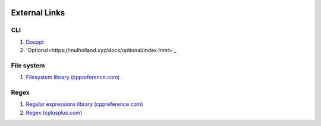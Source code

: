 .. image:: https://travis-ci.org/semenovf/pfs.svg?branch=master
    :target: https://travis-ci.org/semenovf/pfs

External Links
================================================================================
CLI
--------------------------------------------------------------------------------
1. `Docopt <http://docopt.org/>`_
2. `Optional<https://mulholland.xyz/docs/optional/index.html>`_

File system
--------------------------------------------------------------------------------
1. `Filesystem library (cppreference.com) <http://en.cppreference.com/w/cpp/experimental/fs>`_

Regex
--------------------------------------------------------------------------------
1. `Regular expressions library (cppreference.com) <http://en.cppreference.com/w/cpp/regex>`_
2. `Regex (cplusplus.com) <http://www.cplusplus.com/reference/regex/>`_
